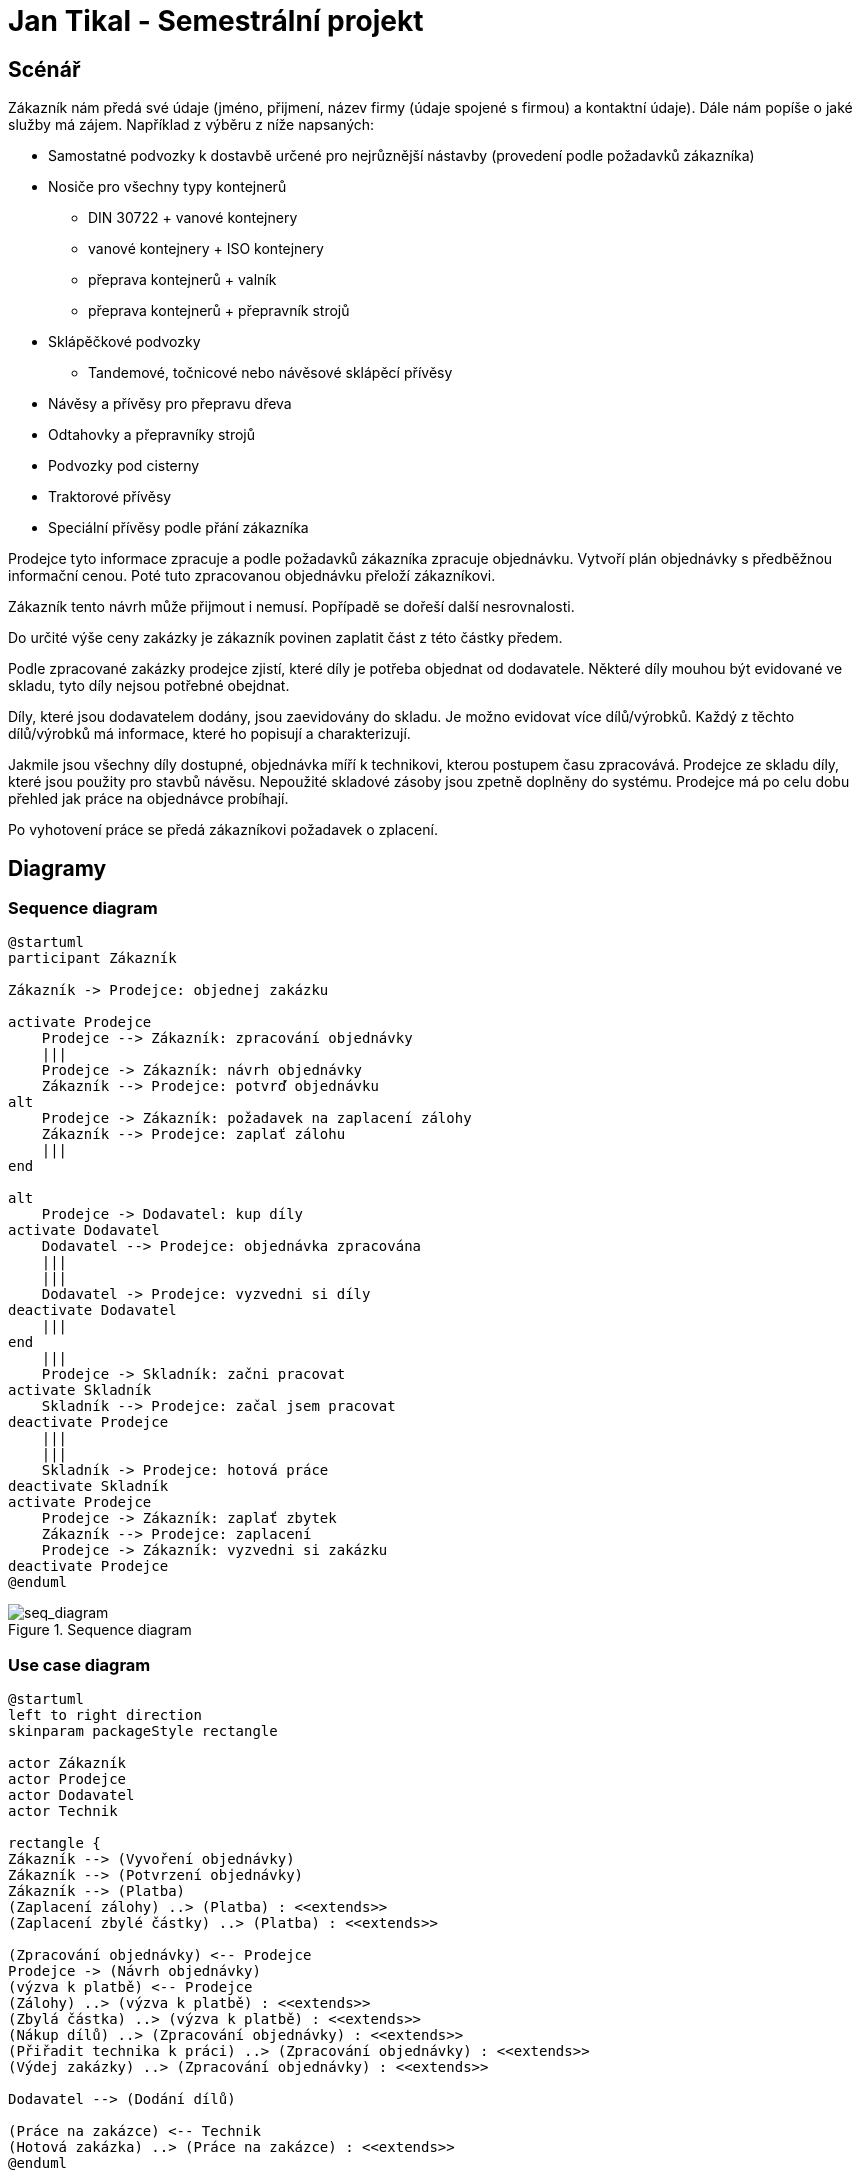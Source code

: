 = Jan Tikal - Semestrální projekt

== Scénář
//Objedání zakázky
Zákazník nám předá své údaje (jméno, přijmení, název firmy (údaje spojené s firmou) a kontaktní údaje).
Dále nám popíše o jaké služby má zájem. Například z výběru z níže napsaných:

* Samostatné podvozky k dostavbě určené pro nejrůznější nástavby (provedení podle požadavků zákazníka)
* Nosiče pro všechny typy kontejnerů
** DIN 30722 + vanové kontejnery
** vanové kontejnery + ISO kontejnery
** přeprava kontejnerů + valník
** přeprava kontejnerů + přepravník strojů
* Sklápěčkové podvozky
** Tandemové, točnicové nebo návěsové sklápěcí přívěsy
* Návěsy a přívěsy pro přepravu dřeva
* Odtahovky a přepravníky strojů
* Podvozky pod cisterny
* Traktorové přívěsy
* Speciální přívěsy podle přání zákazníka

Prodejce tyto informace zpracuje a podle požadavků zákazníka zpracuje objednávku. Vytvoří plán objednávky s předběžnou
informační cenou. Poté tuto zpracovanou objednávku přeloží zákazníkovi.

Zákazník tento návrh může přijmout i nemusí. Popřípadě se dořeší další nesrovnalosti.

Do určité výše ceny zakázky je zákazník povinen zaplatit část z této částky předem.

Podle zpracované zakázky prodejce zjistí, které díly je potřeba objednat od dodavatele. Některé díly mouhou být
evidované ve skladu, tyto díly nejsou potřebné obejdnat.

// vyzvedávání dílu od dodavatele
Díly, které jsou dodavatelem dodány, jsou zaevidovány do skladu. Je možno evidovat více dílů/výrobků. Každý z těchto
dílů/výrobků má informace, které ho popisují a charakterizují.

//Dodání dílů
Jakmile jsou všechny díly dostupné, objednávka míří k technikovi, kterou postupem času zpracovává. Prodejce ze skladu
díly, které jsou použity pro stavbů návěsu. Nepoužité skladové zásoby jsou zpetně doplněny do systému. Prodejce má po
celu dobu přehled jak práce na objednávce probíhají.

// technik začne pracovat na objednávce

// požádání o zaplacení zbylé částky
Po vyhotovení práce se předá zákazníkovi požadavek o zplacení.



== Diagramy
=== Sequence diagram
----
@startuml
participant Zákazník

Zákazník -> Prodejce: objednej zakázku

activate Prodejce
    Prodejce --> Zákazník: zpracování objednávky
    |||
    Prodejce -> Zákazník: návrh objednávky
    Zákazník --> Prodejce: potvrď objednávku
alt
    Prodejce -> Zákazník: požadavek na zaplacení zálohy
    Zákazník --> Prodejce: zaplať zálohu
    |||
end

alt
    Prodejce -> Dodavatel: kup díly
activate Dodavatel
    Dodavatel --> Prodejce: objednávka zpracována
    |||
    |||
    Dodavatel -> Prodejce: vyzvedni si díly
deactivate Dodavatel
    |||
end
    |||
    Prodejce -> Skladník: začni pracovat
activate Skladník
    Skladník --> Prodejce: začal jsem pracovat
deactivate Prodejce
    |||
    |||
    Skladník -> Prodejce: hotová práce
deactivate Skladník
activate Prodejce
    Prodejce -> Zákazník: zaplať zbytek
    Zákazník --> Prodejce: zaplacení
    Prodejce -> Zákazník: vyzvedni si zakázku
deactivate Prodejce
@enduml
----

.Sequence diagram
image::img/seq_diagram.png[seq_diagram]

=== Use case diagram
----
@startuml
left to right direction
skinparam packageStyle rectangle

actor Zákazník
actor Prodejce
actor Dodavatel
actor Technik

rectangle {
Zákazník --> (Vyvoření objednávky)
Zákazník --> (Potvrzení objednávky)
Zákazník --> (Platba)
(Zaplacení zálohy) ..> (Platba) : <<extends>>
(Zaplacení zbylé částky) ..> (Platba) : <<extends>>

(Zpracování objednávky) <-- Prodejce
Prodejce -> (Návrh objednávky)
(výzva k platbě) <-- Prodejce
(Zálohy) ..> (výzva k platbě) : <<extends>>
(Zbylá částka) ..> (výzva k platbě) : <<extends>>
(Nákup dílů) ..> (Zpracování objednávky) : <<extends>>
(Přiřadit technika k práci) ..> (Zpracování objednávky) : <<extends>>
(Výdej zakázky) ..> (Zpracování objednávky) : <<extends>>

Dodavatel --> (Dodání dílů)

(Práce na zakázce) <-- Technik
(Hotová zakázka) ..> (Práce na zakázce) : <<extends>>
@enduml
----

.Use case diagram
image::img/uc_diagram.png[uc_diagram]

== Návrh grafického rozhraní

.Grafické rozhraní: Skladu subdodávek
image::img/sklad_subdodavky.jpeg[uc_diagram]

.Grafické rozhraní: Skladu subdodávek/barev/povrchových úprav
image::img/sklad_uni.jpeg[uc_diagram]

.Grafické rozhraní: Vytvoření nové zakázky
image::img/nova_zakazka.jpeg[uc_diagram]

.Grafické rozhraní: Vytvoření zakázky a přidávání položek na zakázku
image::img/vytvoreni_zakazky_pridavani.jpeg[uc_diagram]
